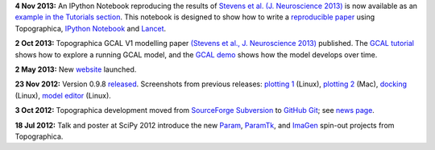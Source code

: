 **4 Nov 2013:** An IPython Notebook reproducing the results of 
`Stevens et al. (J. Neuroscience 2013)
<http://dx.doi.org/10.1523/JNEUROSCI.1037-13.2013>`_ is now
available as an `example in the Tutorials section`_.  This notebook is
designed to show how to write a `reproducible paper`_ using Topographica,
`IPython Notebook <http://ipython.org/notebook.html>`_ and `Lancet
<https://github.com/ioam/lancet>`_.

**2 Oct 2013:** Topographica GCAL V1 modelling paper `(Stevens et al.,
J. Neuroscience 2013) <http://dx.doi.org/10.1523/JNEUROSCI.1037-13.2013>`_ 
published.  The `GCAL tutorial
<../Tutorials/gcal.html>`_ shows how to explore a running GCAL model,
and the `GCAL demo <http://homepages.inf.ed.ac.uk/jbednar/gcal_stab.html>`_
shows how the model develops over time.

**2 May 2013:** New website_ launched.

**23 Nov 2012:** Version 0.9.8 `released`_. Screenshots from
previous releases: `plotting 1`_ (Linux), `plotting 2`_ (Mac),
`docking`_ (Linux), `model editor`_ (Linux).

**3 Oct 2012:** Topographica development moved from `SourceForge
Subversion`_ to `GitHub Git`_; see `news page`_.

**18 Jul 2012:** Talk and poster at SciPy 2012 introduce the new
`Param`_, `ParamTk`_, and `ImaGen`_ spin-out projects from
Topographica.


.. _example in the Tutorials section: Tutorials/index.html
.. _reproducible paper: News/index.html#Reproducible paper with Lancet and IPython Notebook
.. _website: News/index.html#may-2013-new-web-site
.. _released: News/index.html#nov-2012-version-0-9-8-released
.. _plotting 1: _static/080903_plotting1_fedora.png
.. _plotting 2: _static/080903_plotting2_mac.png
.. _docking: _static/080903_docking_fedora.png
.. _model editor: _static/080903_modeleditor_fedora.png
.. _SourceForge Subversion: http://sourceforge.net/projects/topographica
.. _GitHub Git: http://github.com/ioam/topographica
.. _news page: News/index.html#oct-2012-topographica-development-moved-from-sourceforge-svn-to-github-git
.. _Param: http://ioam.github.com/param/
.. _ParamTk: http://ioam.github.com/paramtk/
.. _ImaGen: http://ioam.github.com/imagen/
